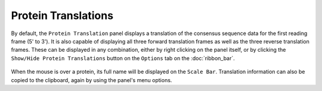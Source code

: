 Protein Translations
====================

By default, the ``Protein Translation`` panel displays a translation of the consensus sequence data for the first reading frame (5' to 3'). It is also capable of displaying all three forward translation frames as well as the three reverse translation frames. These can be displayed in any combination, either by right clicking on the panel itself, or by clicking the ``Show/Hide Protein Translations`` button on the ``Options`` tab on the :doc:`ribbon_bar`.

 |TabletProteinTranslationFrames|

.. |TabletProteinTranslationFrames| image:: images/Tablet-proteintranslationframes.png

When the mouse is over a protein, its full name will be displayed on the ``Scale Bar``. Translation information can also be copied to the clipboard, again by using the panel's menu options.

